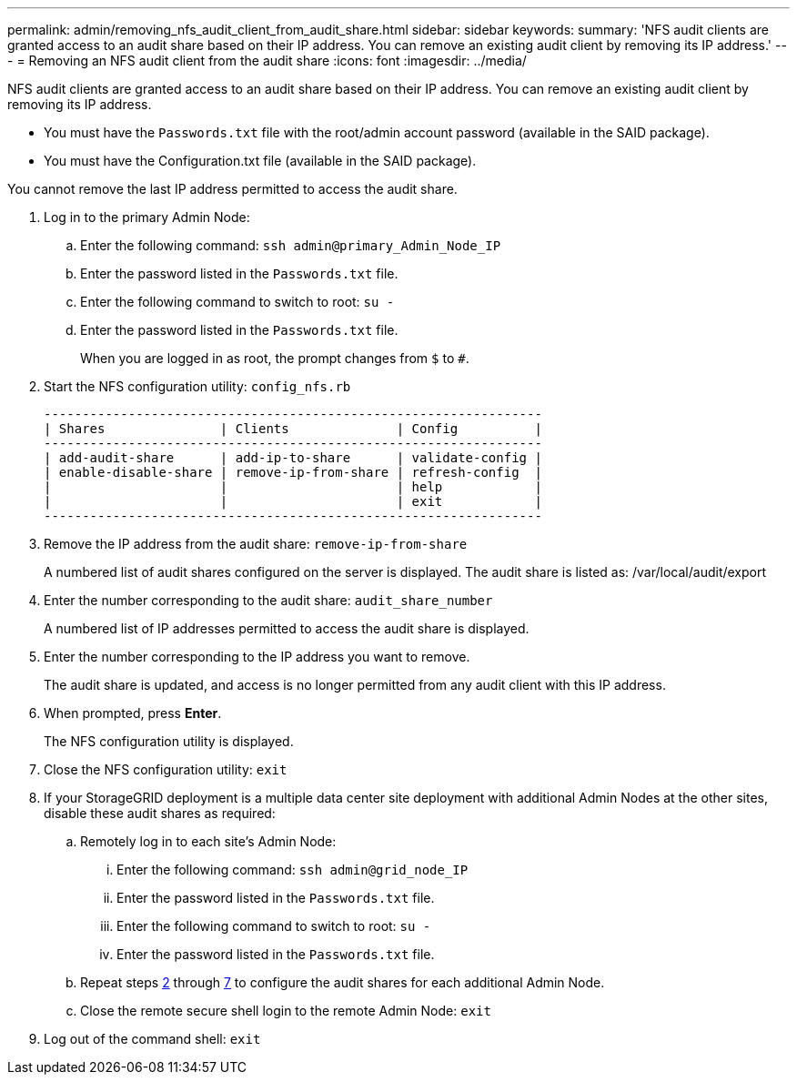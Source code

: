 ---
permalink: admin/removing_nfs_audit_client_from_audit_share.html
sidebar: sidebar
keywords: 
summary: 'NFS audit clients are granted access to an audit share based on their IP address. You can remove an existing audit client by removing its IP address.'
---
= Removing an NFS audit client from the audit share
:icons: font
:imagesdir: ../media/

[.lead]
NFS audit clients are granted access to an audit share based on their IP address. You can remove an existing audit client by removing its IP address.

* You must have the `Passwords.txt` file with the root/admin account password (available in the SAID package).
* You must have the Configuration.txt file (available in the SAID package).

You cannot remove the last IP address permitted to access the audit share.

. Log in to the primary Admin Node:
 .. Enter the following command: `ssh admin@primary_Admin_Node_IP`
 .. Enter the password listed in the `Passwords.txt` file.
 .. Enter the following command to switch to root: `su -`
 .. Enter the password listed in the `Passwords.txt` file.
+
When you are logged in as root, the prompt changes from `$` to `#`.
. Start the NFS configuration utility: `config_nfs.rb`
+
----

-----------------------------------------------------------------
| Shares               | Clients              | Config          |
-----------------------------------------------------------------
| add-audit-share      | add-ip-to-share      | validate-config |
| enable-disable-share | remove-ip-from-share | refresh-config  |
|                      |                      | help            |
|                      |                      | exit            |
-----------------------------------------------------------------
----

. Remove the IP address from the audit share: `remove-ip-from-share`
+
A numbered list of audit shares configured on the server is displayed. The audit share is listed as: /var/local/audit/export

. Enter the number corresponding to the audit share: `audit_share_number`
+
A numbered list of IP addresses permitted to access the audit share is displayed.

. Enter the number corresponding to the IP address you want to remove.
+
The audit share is updated, and access is no longer permitted from any audit client with this IP address.

. When prompted, press *Enter*.
+
The NFS configuration utility is displayed.

. Close the NFS configuration utility: `exit`
. If your StorageGRID deployment is a multiple data center site deployment with additional Admin Nodes at the other sites, disable these audit shares as required:
 .. Remotely log in to each site's Admin Node:
  ... Enter the following command: `ssh admin@grid_node_IP`
  ... Enter the password listed in the `Passwords.txt` file.
  ... Enter the following command to switch to root: `su -`
  ... Enter the password listed in the `Passwords.txt` file.
 .. Repeat steps <<STEP_B1CD18661E0E4E618B9D448DFAF1C801,2>> through <<STEP_9E6EB6F82BA94B61A07E178A640638A3,7>> to configure the audit shares for each additional Admin Node.
 .. Close the remote secure shell login to the remote Admin Node: `exit`
. Log out of the command shell: `exit`
